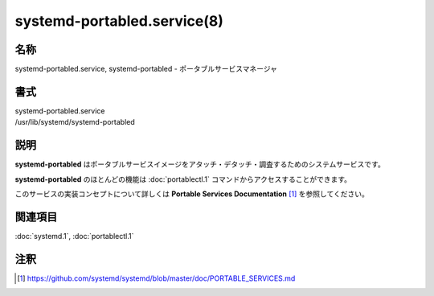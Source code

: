 systemd-portabled.service(8)
=============================

名称
--------

systemd-portabled.service, systemd-portabled - ポータブルサービスマネージャ

書式
--------

| systemd-portabled.service
| /usr/lib/systemd/systemd-portabled

説明
-----------

**systemd-portabled** はポータブルサービスイメージをアタッチ・デタッチ・調査するためのシステムサービスです。

**systemd-portabled** のほとんどの機能は :doc:`portablectl.1` コマンドからアクセスすることができます。

このサービスの実装コンセプトについて詳しくは **Portable Services Documentation** [1]_ を参照してください。

関連項目
--------

:doc:`systemd.1`,
:doc:`portablectl.1`

注釈
-------

.. [1] https://github.com/systemd/systemd/blob/master/doc/PORTABLE_SERVICES.md
